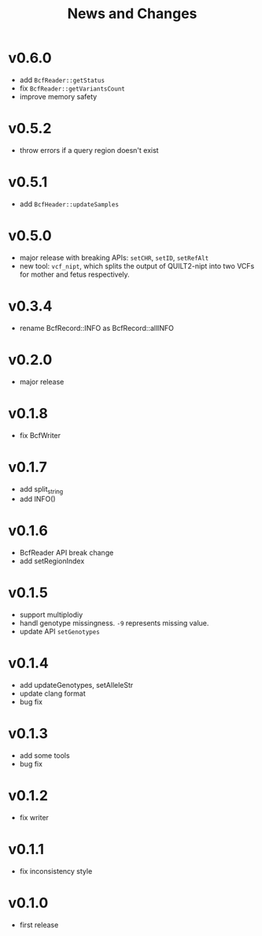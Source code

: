 #+title: News and Changes
* v0.6.0
- add =BcfReader::getStatus=
- fix =BcfReader::getVariantsCount=
- improve memory safety
  
* v0.5.2
- throw errors if a query region doesn't exist
  
* v0.5.1
- add =BcfHeader::updateSamples=
  
* v0.5.0
- major release with breaking APIs: =setCHR=, =setID=, =setRefAlt=
- new tool: =vcf_nipt=, which splits the output of QUILT2-nipt into two VCFs for mother and fetus respectively.
  
* v0.3.4
- rename BcfRecord::INFO as BcfRecord::allINFO
  
* v0.2.0
- major release
  
* v0.1.8
- fix BcfWriter
  
* v0.1.7
- add split_string
- add INFO()
  
* v0.1.6
- BcfReader API break change
- add setRegionIndex
  
* v0.1.5
- support multiplodiy
- handl genotype missingness. =-9= represents missing value.
- update API =setGenotypes=
  
* v0.1.4
- add updateGenotypes, setAlleleStr
- update clang format
- bug fix
  
* v0.1.3
- add some tools
- bug fix
  
* v0.1.2
- fix writer
  
* v0.1.1
- fix inconsistency style
  
* v0.1.0
- first release
